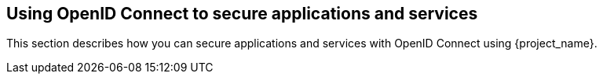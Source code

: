 [[_oidc]]
== Using OpenID Connect to secure applications and services

This section describes how you can secure applications and services with OpenID Connect using {project_name}.